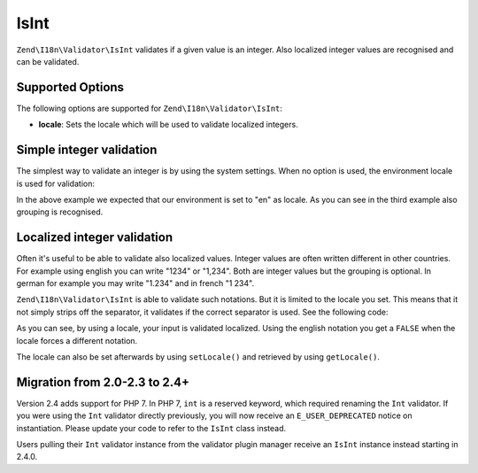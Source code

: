 .. _zend.i18n.validator.int:

IsInt
-----

``Zend\I18n\Validator\IsInt`` validates if a given value is an integer. Also localized integer values are recognised and
can be validated.

.. _zend.i18n.validator.int.options:

Supported Options
^^^^^^^^^^^^^^^^^

The following options are supported for ``Zend\I18n\Validator\IsInt``:

- **locale**: Sets the locale which will be used to validate localized integers.

.. _zend.i18n.validator.int.basic:

Simple integer validation
^^^^^^^^^^^^^^^^^^^^^^^^^

The simplest way to validate an integer is by using the system settings. When no option is used, the environment
locale is used for validation:

.. code-block:: php
   :linenos:

   $validator = new Zend\I18n\Validator\IsInt();

   $validator->isValid(1234);   // returns true
   $validator->isValid(1234.5); // returns false
   $validator->isValid('1,234'); // returns true

In the above example we expected that our environment is set to "en" as locale. As you can see in the third example
also grouping is recognised.

.. _zend.i18n.validator.int.localized:

Localized integer validation
^^^^^^^^^^^^^^^^^^^^^^^^^^^^

Often it's useful to be able to validate also localized values. Integer values are often written different in other
countries. For example using english you can write "1234" or "1,234". Both are integer values but the grouping is
optional. In german for example you may write "1.234" and in french "1 234".

``Zend\I18n\Validator\IsInt`` is able to validate such notations. But it is limited to the locale you set. This means that
it not simply strips off the separator, it validates if the correct separator is used. See the following code:

.. code-block:: php
   :linenos:

   $validator = new Zend\I18n\Validator\IsInt(array('locale' => 'de'));

   $validator->isValid(1234); // returns true
   $validator->isValid("1,234"); // returns false
   $validator->isValid("1.234"); // returns true

As you can see, by using a locale, your input is validated localized. Using the english notation you get a
``FALSE`` when the locale forces a different notation.

The locale can also be set afterwards by using ``setLocale()`` and retrieved by using ``getLocale()``.

Migration from 2.0-2.3 to 2.4+
^^^^^^^^^^^^^^^^^^^^^^^^^^^^^^

Version 2.4 adds support for PHP 7. In PHP 7, ``int`` is a reserved keyword,
which required renaming the ``Int`` validator. If you were using the ``Int`` validator
directly previously, you will now receive an ``E_USER_DEPRECATED`` notice on
instantiation. Please update your code to refer to the ``IsInt`` class instead.

Users pulling their ``Int`` validator instance from the validator plugin manager
receive an ``IsInt`` instance instead starting in 2.4.0.

